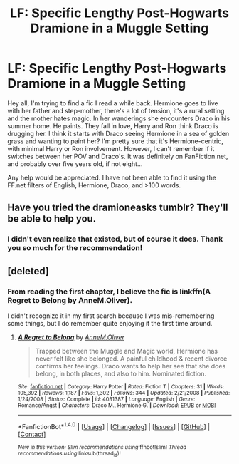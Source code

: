 #+TITLE: LF: Specific Lengthy Post-Hogwarts Dramione in a Muggle Setting

* LF: Specific Lengthy Post-Hogwarts Dramione in a Muggle Setting
:PROPERTIES:
:Author: SworntoSecretary
:Score: 4
:DateUnix: 1507010365.0
:DateShort: 2017-Oct-03
:FlairText: Request
:END:
Hey all, I'm trying to find a fic I read a while back. Hermione goes to live with her father and step-mother, there's a lot of tension, it's a rural setting and the mother hates magic. In her wanderings she encounters Draco in his summer home. He paints. They fall in love, Harry and Ron think Draco is drugging her. I think it starts with Draco seeing Hermione in a sea of golden grass and wanting to paint her? I'm pretty sure that it's Hermione-centric, with minimal Harry or Ron involvement. However, I can't remember if it switches between her POV and Draco's. It was definitely on FanFiction.net, and probably over five years old, if not eight...

Any help would be appreciated. I have not been able to find it using the FF.net filters of English, Hermione, Draco, and >100 words.


** Have you tried the dramioneasks tumblr? They'll be able to help you.
:PROPERTIES:
:Author: Meiyouxiangjiao
:Score: 2
:DateUnix: 1507182175.0
:DateShort: 2017-Oct-05
:END:

*** I didn't even realize that existed, but of course it does. Thank you so much for the recommendation!
:PROPERTIES:
:Author: SworntoSecretary
:Score: 2
:DateUnix: 1507842586.0
:DateShort: 2017-Oct-13
:END:


** [deleted]
:PROPERTIES:
:Score: 1
:DateUnix: 1507972087.0
:DateShort: 2017-Oct-14
:END:

*** From reading the first chapter, I believe the fic is linkffn(A Regret to Belong by AnneM.Oliver).

I didn't recognize it in my first search because I was mis-remembering some things, but I do remember quite enjoying it the first time around.
:PROPERTIES:
:Author: SworntoSecretary
:Score: 2
:DateUnix: 1508041159.0
:DateShort: 2017-Oct-15
:END:

**** [[http://www.fanfiction.net/s/4031387/1/][*/A Regret to Belong/*]] by [[https://www.fanfiction.net/u/1320004/AnneM-Oliver][/AnneM.Oliver/]]

#+begin_quote
  Trapped between the Muggle and Magic world, Hermione has never felt like she belonged. A painful childhood & recent divorce confirms her feelings. Draco wants to help her see that she does belong, in both places, and also to him. Nominated fiction.
#+end_quote

^{/Site/: [[http://www.fanfiction.net/][fanfiction.net]] *|* /Category/: Harry Potter *|* /Rated/: Fiction T *|* /Chapters/: 31 *|* /Words/: 105,392 *|* /Reviews/: 1,187 *|* /Favs/: 1,302 *|* /Follows/: 344 *|* /Updated/: 2/21/2008 *|* /Published/: 1/24/2008 *|* /Status/: Complete *|* /id/: 4031387 *|* /Language/: English *|* /Genre/: Romance/Angst *|* /Characters/: Draco M., Hermione G. *|* /Download/: [[http://www.ff2ebook.com/old/ffn-bot/index.php?id=4031387&source=ff&filetype=epub][EPUB]] or [[http://www.ff2ebook.com/old/ffn-bot/index.php?id=4031387&source=ff&filetype=mobi][MOBI]]}

--------------

*FanfictionBot*^{1.4.0} *|* [[[https://github.com/tusing/reddit-ffn-bot/wiki/Usage][Usage]]] | [[[https://github.com/tusing/reddit-ffn-bot/wiki/Changelog][Changelog]]] | [[[https://github.com/tusing/reddit-ffn-bot/issues/][Issues]]] | [[[https://github.com/tusing/reddit-ffn-bot/][GitHub]]] | [[[https://www.reddit.com/message/compose?to=tusing][Contact]]]

^{/New in this version: Slim recommendations using/ ffnbot!slim! /Thread recommendations using/ linksub(thread_id)!}
:PROPERTIES:
:Author: FanfictionBot
:Score: 1
:DateUnix: 1508041173.0
:DateShort: 2017-Oct-15
:END:
